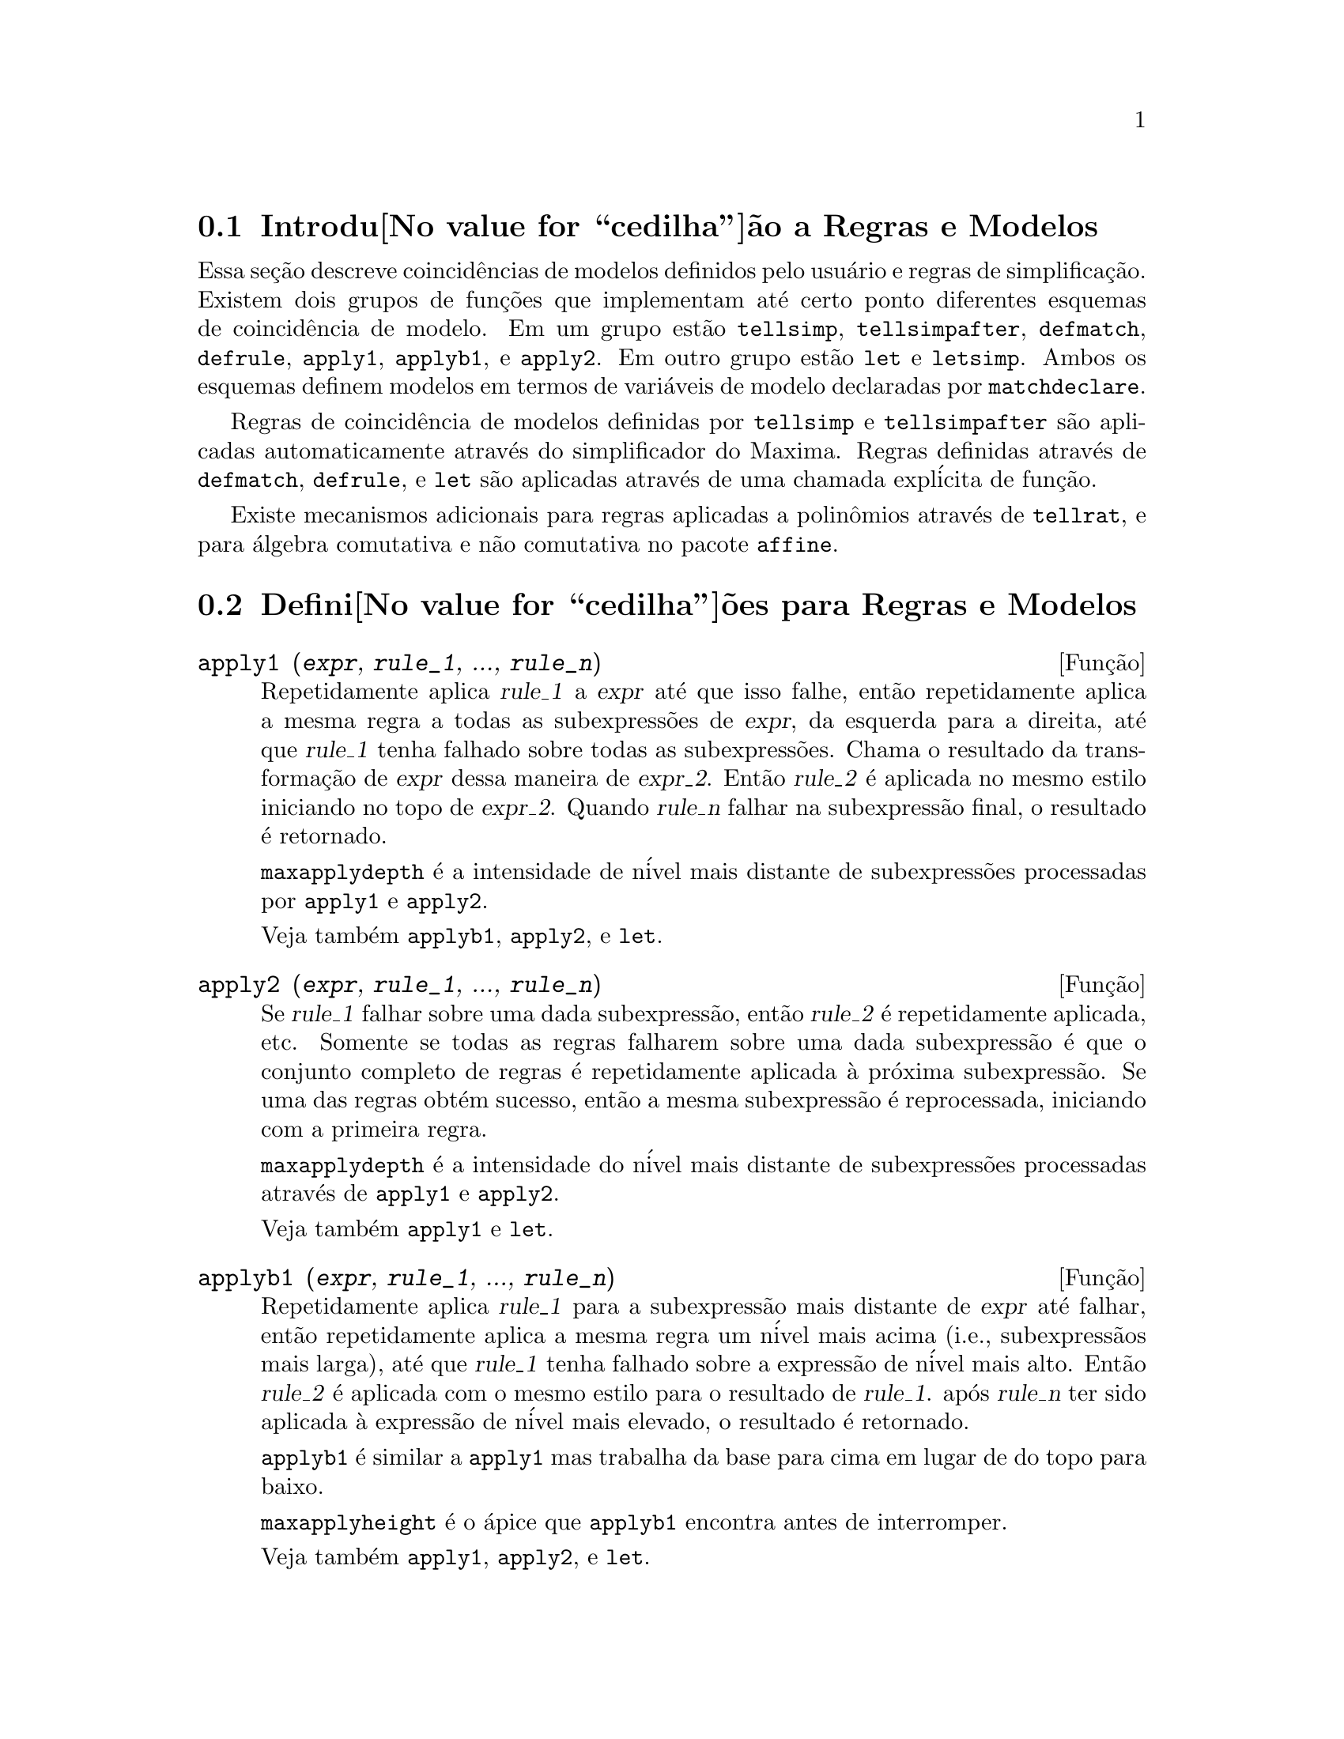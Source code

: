 @c Language: Brazilian Portuguese, Encoding: iso-8859-1
@c /Rules.texi/1.24/Sat Jun 24 06:46:04 2006/-ko/

@menu
* Introdu@value{cedilha}@~ao a Regras e Modelos::  
* Defini@value{cedilha}@~oes para Regras e Modelos::  
@end menu

@node Introdu@value{cedilha}@~ao a Regras e Modelos, Defini@value{cedilha}@~oes para Regras e Modelos, Regras e Modelos, Regras e Modelos
@section Introdu@value{cedilha}@~ao a Regras e Modelos

Essa se@,{c}@~ao descreve coincid@^encias de modelos definidos pelo usu@'ario e
regras de simplifica@,{c}@~ao.
Existem dois grupos de fun@,{c}@~oes que implementam at@'e certo ponto diferentes esquemas de coincid@^encia de modelo.
Em um grupo est@~ao @code{tellsimp}, @code{tellsimpafter}, @code{defmatch}, @code{defrule},
@code{apply1}, @code{applyb1}, e @code{apply2}.
Em outro grupo est@~ao @code{let} e @code{letsimp}.
Ambos os esquemas definem modelos em termos de vari@'aveis de modelo declaradas por @code{matchdeclare}.

Regras de coincid@^encia de modelos definidas por @code{tellsimp} e @code{tellsimpafter} s@~ao aplicadas automaticamente
atrav@'es do simplificador do Maxima.
Regras definidas atrav@'es de @code{defmatch}, @code{defrule}, e @code{let} s@~ao aplicadas
atrav@'es de uma chamada expl@'icita de fun@,{c}@~ao.

Existe mecanismos adicionais para regras aplicadas a polin@^omios atrav@'es de @code{tellrat},
e para @'algebra comutativa e n@~ao comutativa no pacote @code{affine}. 

@c end concepts Rules and Patterns
@node Defini@value{cedilha}@~oes para Regras e Modelos,  , Introdu@value{cedilha}@~ao a Regras e Modelos, Regras e Modelos
@section Defini@value{cedilha}@~oes para Regras e Modelos

@c NEEDS CLARIFICATION AND EXAMPLES
@deffn {Fun@,{c}@~ao} apply1 (@var{expr}, @var{rule_1}, ..., @var{rule_n})
Repetidamente aplica @var{rule_1} a
@var{expr} at@'e que isso falhe, ent@~ao repetidamente aplica a mesma regra a todas
as subexpress@~oes de @var{expr}, da esquerda para a direita, at@'e que @var{rule_1} tenha falhado
sobre todas as subexpress@~oes.  Chama o resultado da transforma@,{c}@~ao de @var{expr} dessa
maneira de @var{expr_2}.  Ent@~ao @var{rule_2} @'e aplicada no mesmo estilo
iniciando no topo de @var{expr_2}.  Quando @var{rule_n} falhar na subexpress@~ao
final, o resultado @'e retornado.

@code{maxapplydepth} @'e a intensidade de n@'ivel mais distante de subexpress@~oes processadas por
@code{apply1} e @code{apply2}.

Veja tamb@'em @code{applyb1}, @code{apply2}, e @code{let}.

@end deffn

@c NEEDS CLARIFICATION AND EXAMPLES
@deffn {Fun@,{c}@~ao} apply2 (@var{expr}, @var{rule_1}, ..., @var{rule_n})
Se @var{rule_1} falhar sobre uma dada subexpress@~ao, ent@~ao @var{rule_2} @'e
repetidamente aplicada, etc.  Somente se todas as regras falharem sobre uma dada
subexpress@~ao @'e que o conjunto completo de regras @'e repetidamente aplicada @`a pr@'oxima
subexpress@~ao.  Se uma das regras obt@'em sucesso, ent@~ao a mesma
subexpress@~ao @'e reprocessada, iniciando com a primeira regra.

@code{maxapplydepth} @'e a intensidade do n@'ivel mais distante de subexpress@~oes processadas atrav@'es de
@code{apply1} e @code{apply2}.

Veja tamb@'em @code{apply1} e @code{let}.

@end deffn

@c NEEDS CLARIFICATION AND EXAMPLES
@deffn {Fun@,{c}@~ao} applyb1 (@var{expr}, @var{rule_1}, ..., @var{rule_n})
Repetidamente aplica @var{rule_1} para a subexpress@~ao mais distante de @var{expr} at@'e falhar,
ent@~ao repetidamente aplica a mesma regra um n@'ivel mais acima (i.e., subexpress@~aos mais larga),
at@'e que @var{rule_1} tenha falhado sobre a express@~ao de n@'ivel mais alto.
Ent@~ao @var{rule_2} @'e aplicada com o mesmo estilo para o resultado de @var{rule_1}.
ap@'os @var{rule_n} ter sido aplicada @`a express@~ao de n@'ivel mais elevado,
o resultado @'e retornado.

@code{applyb1} @'e similar a @code{apply1} mas trabalha da
base para cima em lugar de do topo para baixo.

@code{maxapplyheight} @'e o @'apice que @code{applyb1} encontra
antes de interromper.

Veja tamb@'em @code{apply1}, @code{apply2}, e @code{let}.

@end deffn

@defvr {Vari@'avel de op@,{c}@~ao} current_let_rule_package
Valor padr@~ao: @code{default_let_rule_package}

@code{current_let_rule_package} @'e o nome do pacote de regras que est@'a sendo usado por
fun@,{c}@~oes no pacote @code{let} (@code{letsimp}, etc.) @c NEED TO GIVE AN EXPLICIT LIST HERE (NOT "ETC")
se nenhum outro pacote de regras for especificado.
A essa vari@'avel pode ser atribu@'ido o nome de qualquer pacote de regras definido
via comando @code{let}.

Se uma chamada tal como @code{letsimp (expr, nome_pct_regras)} for feita,
o pacote de regras @code{nome_pct_regras} @'e usado para aquela chamada de fun@,{c}@~ao somente,
e o valor de @code{current_let_rule_package} n@~ao @'e alterado.

@end defvr

@defvr {Vari@'avel de op@,{c}@~ao} default_let_rule_package
@c DEFAULT BINDING OF default_let_rule_package IS default_let_rule_package (BOUND TO ITSELF)
Valor padr@~ao: @code{default_let_rule_package}

@c THIS IS SORT OF CONFUSING. PROBABLY NEED TO GIVE MORE DETAIL HERE
@code{default_let_rule_package} @'e o nome do pacote de regras usado quando um
n@~ao for explicitamente escolhido pelo usu@'ario com @code{let} ou atrav@'es de altera@,{c}@~ao do valor de
@code{current_let_rule_package}.

@end defvr

@deffn {Fun@,{c}@~ao} defmatch (@var{prognome}, @var{modelo}, @var{x_1}, ..., @var{x_n})
Cria uma fun@,{c}@~ao @code{@var{prognome} (@var{expr}, @var{y_1}, ..., @var{y_n})}
que testa @var{expr} para ver se essa express@~ao coincide com @var{modelo}.

@var{modelo} @'e uma expres@~ao
contendo as vari@'aveis de modelo @var{x_1}, ..., @var{x_n}
e par@^ametros de modelo, se quaisquer.
As vari@'aveis de modelo s@~ao dadas
explicitamente como argumentos para @code{defmatch} enquanto os par@^ametros de modelo
s@~ao declarados atrav@'es da fun@,{c}@~ao @code{matchdeclare}.
@c DOES matchdeclare HAVE TO GO BEFORE defmatch ?? OR CAN IT GO AFTER ??

O primeiro argumento para a fun@,{c}@~ao criada @var{prognome} @'e uma express@~ao
a ser comparada contra o modelo e os outros argumentos s@~ao as
vari@'aveis atuais @var{y_1}, ..., @var{y_n}
ne express@~ao que corresponde @`as
vari@'aveis correspondentes @var{x_1}, ..., @var{x_n}
no modelo.

Se a tentativa de coincid@^encia obtiver sucesso, @var{progname} retorna
uma lista de equa@,{c}@~oes cujos lados esquerdos s@~ao as
vari@'aveis de modelo e os par@^ametros de modelo, e cujos lados direitos s@~ao express@~oes
cujas vari@'aveis de modelo e modelos coincidir@~ao.
Os par@^ametros de modelo, mas n@~ao as vari@'aveis de modelo, s@~ao atribu@'idos @`as subexpress@~oes que elas coincidem.
Se a coincid@^encia falhar, @var{prognome} retorna @code{false}.  

Quaisquer vari@'aveis n@~ao declaradas como par@^ametros de modelo em @code{matchdeclare} ou como
vari@'aveis em @code{defmatch} coincidem somente consigo mesmas.

Um modelo que n@~ao contiver nenhuma vari@'avel de modelo ou par@^ametros
retorna @code{true} se a coincid@^encia ocorre.

Veja tamb@'em @code{matchdeclare}, @code{defrule}, @code{tellsimp}, e @code{tellsimpafter}.

Exemplos:

Esse @code{defmatch} define a fun@,{c}@~ao @code{linearp (expr, y)}, que
testa @code{expr} para ver se essa express@~ao @'e da forma @code{a*y + b}
tal que @code{a} e @code{b} n@~ao contenham @code{y}.
@c HOW HARD WILL MAXIMA TRY TO COLLECT TERMS AND DO OTHER MUNGEING TO FIT THE PATTERN ??

@example
(%i1) matchdeclare (a, freeof(x), b, freeof(x))$
(%i2) defmatch (linearp, a*x + b, x)$
(%i3) linearp (3*z + (y+1)*z + y^2, z);
                         2
(%o3)              [b = y , a = y + 4, x = z]
(%i4) a;
(%o4)                         y + 4
(%i5) b;
                                2
(%o5)                          y
@end example

Se o terceiro argumento para @code{defmatch} na linha (%i2) tiver
sido omitido, ent@~ao @code{linear} pode somente coincidir com express@~oes lineares em @var{x},
n@~ao em qualquer outra vari@'avel.
@c SHOW THAT IN AN EXAMPLE

@example
(%i1) matchdeclare ([a, f], true)$
(%i2) constinterval (l, h) := constantp (h - l)$
(%i3) matchdeclare (b, constinterval (a))$
(%i4) matchdeclare (x, atom)$
(%i5) (remove (integrate, outative),
          defmatch (checklimits, 'integrate (f, x, a, b)),
          declare (integrate, outative))$
(%i6) 'integrate (sin(t), t, %pi + x, 2*%pi + x);
                       x + 2 %pi
                      /
                      [
(%o6)                 I          sin(t) dt
                      ]
                      /
                       x + %pi
(%i7) checklimits (%);
(%o7)    [b = x + 2 %pi, a = x + %pi, x = t, f = sin(t)]
(%i8) a;
(%o8)                        x + %pi
(%i9) b;
(%o9)                       x + 2 %pi
(%i10) f;
(%o10)                       sin(t)
(%i11) x;
(%o11)                          t
@end example

@end deffn

@c NEEDS CLARIFICATION AND EXAMPLES
@deffn {Fun@,{c}@~ao} defrule (@var{nomeregra}, @var{modelo}, @var{substitui@,{c}@~ao})
Define e nomeia uma
regra de substitui@,{c}@~ao para o modelo dado.  Se a regra nomeada @var{nomeregra} for
aplicada a uma express@~ao (atrav@'es de @code{apply1}, @code{applyb1}, ou @code{apply2}), toda
subexpress@~ao coincidindo com o modelo ir@'a ser substitu@'ida por
@code{substitui@,{c}@~ao}. Todas as vari@'aveis em @code{substitui@,{c}@~ao} que tiverem sido
atribuidos valores pela coincid@^encia com o modelo s@~ao atribuidas esses valores na
@code{substitui@,{c}@~ao} que @'e ent@~ao simplificado.

As regras por si mesmas podem ser
tratadas como fun@,{c}@~oes que transforma uma express@~ao atrav@'es de uma
opera@,{c}@~ao de coincid@^encia de modelo e substitui@,{c}@~ao.
Se a coincid@^encia falhar, a fun@,{c}@~ao da regra retorna @code{false}.

@end deffn

@c NEEDS EXAMPLES
@deffn {Fun@,{c}@~ao} disprule (@var{nomeregra_1}, ..., @var{nomeregra_2})
@deffnx {Fun@,{c}@~ao} disprule (all)
Mostra regras com os nomes @var{nomeregra_1}, ..., @var{nomeregra_n},
como retornado por @code{defrule}, @code{tellsimp}, ou @code{tellsimpafter},
ou um modelo definido por meio de @code{defmatch}.

Cada regra @'e mostrada com um r@'otulo de express@~ao intermedi@'aria (@code{%t}).

@code{disprule (all)} mostra todas as regras.

@code{disprule} n@~ao avalia seus argumentos.

@code{disprule} retorna a lista de r@'otulos de express@~oes intermed@'airias correspondendo @`as regras mostradas.

Veja tamb@'em @code{letrules}, que mostra regras definidas atrav@'es de @code{let}.

Examples:

@c ===beg===
@c tellsimpafter (foo (x, y), bar (x) + baz (y));
@c tellsimpafter (x + y, special_add (x, y));
@c defmatch (quux, mumble (x));
@c disprule (foorule1, "+rule1", quux);
@c ''%;
@c ===end===
@example
(%i1) tellsimpafter (foo (x, y), bar (x) + baz (y));
(%o1)                   [foorule1, false]
(%i2) tellsimpafter (x + y, special_add (x, y));
(%o2)                   [+rule1, simplus]
(%i3) defmatch (quux, mumble (x));
(%o3)                         quux
(%i4) disprule (foorule1, "+rule1", quux);
(%t4)        foorule1 : foo(x, y) -> baz(y) + bar(x)

(%t5)          +rule1 : y + x -> special_add(x, y)

(%t6)                quux : mumble(x) -> []

(%o6)                    [%t4, %t5, %t6]
(%i6) ''%;
(%o6) [foorule1 : foo(x, y) -> baz(y) + bar(x),
+rule1 : y + x -> special_add(x, y), quux : mumble(x) -> []]
@end example

@end deffn

@deffn {Fun@,{c}@~ao} let (@var{prod}, @var{repl}, @var{prednome}, @var{arg_1}, ..., @var{arg_n})
@deffnx {Fun@,{c}@~ao} let ([@var{prod}, @var{repl}, @var{prednome}, @var{arg_1}, ..., @var{arg_n}], @var{nome_pacote})
Define uma regra de substitui@,{c}@~ao para @code{letsimp} tal que @var{prod} @'e substitu@'ido por @var{repl}.
@var{prod} @'e um produto de expoentes positivos ou negativos dos seguintes termos:

@itemize @bullet
@item
Atomos que @code{letsimp} ir@'a procurar literalmente a menos que previamente
chamando @code{letsimp} a fun@,{c}@~ao @code{matchdeclare} @'e usada para associar um
predicado com o @'atomo.  Nesse caso @code{letsimp} ir@'a coincidir com o @'atomo para
qualquer termo de um produto satisfazendo o predicado.
@item
N@'ucleos tais como @code{sin(x)}, @code{n!}, @code{f(x,y)}, etc.  Como com @'atomos acima
@code{letsimp} ir@'a olhar um literal coincidente a menos que @code{matchdeclare} seja usada para
associar um predicado com o argumento do n@'ucleo.
@end itemize

Um termo para um expoente positivo ir@'a somente coincidir com um termo tendo ao menos aquele
expoente.  Um termo para um expoente negativo
por outro lado ir@'a somente coincidir com um termo com um expoente ao menos j@'a
negativo.  o caso de expentes negativos em @var{prod} o comutador
@code{letrat} deve ser escolhido para @code{true}.
Veja tamb@'em @code{letrat}.

Se um predicado for inclu@'ido na fun@,{c}@~ao @code{let} seguido por uma lista de
argumentos, uma tentativa de coincid@^encia (i.e. uma que pode ser aceita se o
predicado fosse omitido) @'e aceita somente se
@code{prednome (arg_1', ..., arg_n')} avaliar para @code{true} onde @var{arg_i'} @'e o valor
coincidente com @var{arg_i}.  O @var{arg_i} pode ser o nome de qualquer @'atomo ou o argumento
de qualquer n@'ucleo aparecendo em @var{prod}.
@var{repl} pode ser qualquer express@~ao racional. @c ONLY RATIONAL -- REALLY ??
Se quaisquer dos @'atomos ou argumentos de @var{prod} aparecer em @var{repl} a
substitui@,{c}@~ao @'e feita. @c SPELL OUT "APPROPRIATE" IN THIS CONTEXT

O sinalizador global @code{letrat} controla a simplifica@,{c}@~ao dos quocientes atrav@'es de @code{letsimp}.
Quando @code{letrat} for @code{false},
@code{letsimp} simplifica o numerador e o
denominador de @var{expr} separadamente, e n@~ao simplifica o quociente.
Substitui@,{c}@~oes tais como @code{n!/n} v@~ao para @code{(n-1)!} ent@~ao falham quando @code{letrat} for @code{false}.
Quando @code{letrat} for @code{true}, ent@~ao o numerador,
o denominador, e o quociente s@~ao simplificados nessa ordem.

Essas fun@,{c}@~oes de substitui@,{c}@~ao permitem a voc@^e trabalhar com muitos pacotes de regras.
Cada pacote de regras pode conter qualquer n@'umero de regras
@code{let} e @'e referenciado atrav@'es de um nome definido pelo usu@'ario.
@code{let ([@var{prod}, @var{repl}, @var{prednome}, @var{arg_1}, ..., @var{arg_n}], @var{nome_pacote})}
adiciona a regra @var{prednome} ao pacote de regras @var{nome_pacote}.
@code{letsimp (@var{expr}, @var{nome_pacote})} 
aplica as regras em @var{nome_pacote}.
@code{letsimp (@var{expr}, @var{nome_pacote1}, @var{nome_pacote2}, ...)}
@'e equivalente a @code{letsimp (@var{expr}, @var{nome_pacote1})}
seguido por @code{letsimp (%, @var{nome_pacote2})}, ....

@code{current_let_rule_package} @'e o nome do pacote de regras que est@'a
atualmente sendo usando.
Essa vari@'avel pode receber o nome de
qualquer pacote de regras definidos via o comando @code{let}.
Quando qualquer das fun@,{c}@~oes compreendidas no pacote @code{let} s@~ao chamadas sem o nome do pacote,
o pacote nomeado por @code{current_let_rule_package} @'e usado.
Se uma chamada tal como @code{letsimp (@var{expr}, @var{nome_pct_regras})} @'e feita,
o pacote de regras @var{nome_pct_regras} @'e usado somente para aquele comando @code{letsimp},
e @code{current_let_rule_package} n@~ao @'e alterada.
Se n@~ao especificado de outra forma,
@code{current_let_rule_package} avalia de forma padronizada para @code{default_let_rule_package}.

@example
(%i1) matchdeclare ([a, a1, a2], true)$
(%i2) oneless (x, y) := is (x = y-1)$
(%i3) let (a1*a2!, a1!, oneless, a2, a1);
(%o3)         a1 a2! --> a1! where oneless(a2, a1)
(%i4) letrat: true$
(%i5) let (a1!/a1, (a1-1)!);
                        a1!
(%o5)                   --- --> (a1 - 1)!
                        a1
(%i6) letsimp (n*m!*(n-1)!/m);
(%o6)                      (m - 1)! n!
(%i7) let (sin(a)^2, 1 - cos(a)^2);
                        2               2
(%o7)                sin (a) --> 1 - cos (a)
(%i8) letsimp (sin(x)^4);
                        4           2
(%o8)                cos (x) - 2 cos (x) + 1
@end example

@c NEEDS ADDITIONAL EXAMPLES
@end deffn

@defvr {Vari@'avel de op@,{c}@~ao} letrat
Valor padr@~ao: @code{false}

Quando @code{letrat} for @code{false}, @code{letsimp} simplifica o
numerador e o denominador de uma raz@~ao separadamente,
e n@~ao simplifica o quociente.

Quando @code{letrat} for @code{true},
o numerador, o denominador, e seu quocienten s@~ao simplificados nessa ordem.

@example
(%i1) matchdeclare (n, true)$
(%i2) let (n!/n, (n-1)!);
                         n!
(%o2)                    -- --> (n - 1)!
                         n
(%i3) letrat: false$
(%i4) letsimp (a!/a);
                               a!
(%o4)                          --
                               a
(%i5) letrat: true$
(%i6) letsimp (a!/a);
(%o6)                       (a - 1)!
@end example

@end defvr

@c NEEDS EXAMPLES
@deffn {Fun@,{c}@~ao} letrules ()
@deffnx {Fun@,{c}@~ao} letrules (@var{nome_pacote})
Mostra as regras em um pacote de regras.
@code{letrules ()} mostra as regras no pacote de regras corrente.
@code{letrules (@var{nome_pacote})} mostra as regras em @code{nome_pacote}.

O pacote de regras corrente @'e nomeado por @code{current_let_rule_package}.
Se n@~ao especificado de outra forma, @code{current_let_rule_package}
avalia de forma padr@~ao para @code{default_let_rule_package}.

Veja tamb@'em @code{disprule}, que mostra regras defindas por @code{tellsimp} e @code{tellsimpafter}.
@c WHAT ABOUT defmatch AND defrule ??

@end deffn

@deffn {Fun@,{c}@~ao} letsimp (@var{expr})
@deffnx {Fun@,{c}@~ao} letsimp (@var{expr}, @var{nome_pacote})
@deffnx {Fun@,{c}@~ao} letsimp (@var{expr}, @var{nome_pacote_1}, ..., @var{nome_pacote_n})
Repetidamente aplica a substitui@,{c}@~ao definida por @code{let}
at@'e que nenhuma mudan@,{c}a adicional seja feita para @var{expr}.

@code{letsimp (@var{expr})} usa as regras de @code{current_let_rule_package}.

@code{letsimp (@var{expr}, @var{nome_pacote})} usa as regras de @var{nome_pacote}
sem alterar @code{current_let_rule_package}.

@code{letsimp (@var{expr}, @var{nome_pacote_1}, ..., @var{nome_pacote_n})}
@'e equivalente a @code{letsimp (@var{expr}, @var{nome_pacote_1}},
seguido por @code{letsimp (%, @var{nome_pacote_2})}, e assim sucessivamente.

@c NEEDS EXAMPLES
@end deffn

@defvr {Vari@'avel de op@,{c}@~ao} let_rule_packages
Valor padr@~ao: @code{[default_let_rule_package]}

@code{let_rule_packages} @'e uma lista de todos os pacotes de regras @code{let} definidos pelo usu@'ario
mais o pacote padr@~ao @code{default_let_rule_package}.

@end defvr

@deffn {Fun@,{c}@~ao} matchdeclare (@var{a_1}, @var{pred_1}, ..., @var{a_n}, @var{pred_n})
Associa um predicado @var{pred_k} 
com uma vari@'avel ou lista de vari@'aveis @var{a_k}
de forma que @var{a_k} coincida com express@~oes
para as quais o predicado retorne qualquer coisa que n@~ao @code{false}.

Umpredicado @'e o nome de uma fun@,{c}@~ao,
ou de uma express@~ao lambda,
ou uma chamada de fun@,{c}@~ao ou chamada de fun@,{c}@~ao lambda iomitindo o @'ulltimo argumento,
ou @code{true} ou @code{all}.
Qualquer express@~ao coincide com @code{true} ou @code{all}.
Se o predicado for especificado como uma chamada de fun@,{c}@~ao ou chamada de fun@,{c}@~ao lambda,
a express@~ao a ser testada @'e anexada ao final da lista de argumentos;
os argumentos s@~ao avaliados ao mesmo tempo que a coincid@^encia @'e avaliada.
De outra forma, o predicado @'e especificado como um nome de fun@,{c}@~ao ou express@~ao lambda,
e a express@~ao a ser testada @'e o argumento sozinho.
Uma fun@,{c}@~ao predicado n@~ao precisa ser definida quando @code{matchdeclare} for chamada;
o predicado n@~ao @'e avaliado at@'e que uma coincid@^encia seja tentada.

Um predicado pode retornar uma express@~ao Booleana al@'em de @code{true} ou @code{false}.
Express@~oes Booleanas s@~ao avaliadas por @code{is} dentro da fun@,{c}@~ao da regra constru@'ida,
de forma que n@~ao @'e necess@'ario chamar @code{is} dentro do predicado.

Se uma express@~ao satisfaz uma coincid@^encia de predicado,
a vari@'avel de coincid@^encia @'e atribu@'ida @`a express@~ao,
exceto para vari@'aveis de coincid@^encia que s@~ao operandos de adi@,{c}@~ao @code{+} ou multiplica@,{c}@~ao @code{*}.
Somente adi@,{c}@~ao e multiplica@,{c}@~ao s@~ao manuseadas de forma especial;
outros operadores en@'arios (ambos os definidos internamente e os definidos pelo usu@'ario) s@~ao tratados como fun@,{c}@~oes comuns.
@c WOULD BE GREAT TO EXTEND PART+/PART* PROCESSING TO ALL N-ARY OPERATORS

No caso de adi@,{c}@~ao e multiplica@,{c}@~ao,
a vari@'avel de coincid@^encia pode ser atribuida a uma express@~ao simples que satisfaz o predicado de coincid@^encia,
ou uma adi@,{c}@~ao ou um produto (respectivamente) de tais express@~oes.
Tal coincid@^encia de termo multiplo @'e gulosa:
predicados s@~ao avaliados na ordem em que suas vari@'aveis associadas
aparecem no modelo de coincid@^encia,
e o termo que satisfizer mais que um predicado @'e tomado pelo primeiro
predicado que satisfizer.
Cada predicado @'e testado contra todos os operandos de adi@,{c}@~ao ou produto antes que o pr@'oximo predicado seja avaliado.
Adicionalmente,
se 0 ou 1 (respectivamente) satisfazem um predicado de coincid@^encia,
e n@~ao existe outros termos que satisfa@,{c}am o predicado,
0 ou 1 @'e atribu@'ido para a vari@'avel de coincid@^encia associada com o predicado.

O algor@'itmo para processar modelos contendo adi@,{c}@~ao e multiplica@,{c}@~ao faz alguns resultados de coincid@^encia
(por exemplo, um modelo no qual uma vari@'avel "coincida com qualquer coisa" aparecer)
dependerem da ordem dos termos no modelo de coincid@^encia e na express@~ao a ser testada a coincid@^encia.
Todavia,
se todos os predicados de coincid@^encia s@~ao mutuamente exclusivos,
o resultado de coincid@^encia @'e insens@'ivel a ordena@,{c}@~ao,
como um predicado de coincid@^encia n@~ao pode aceitar termos de coincid@^encia de outro.

Chamado @code{matchdeclare} com uma vari@'avel @var{a} como um argumento
muda a propriedade @code{matchdeclare} para @var{a}, se a vari@'avel @var{a} tiver sido declarada anteriormente;
somente o @code{matchdeclare} mais recente est@'a em efeito quando uma regra @'e definida,
mudan@,{c}as posteriores para a propriedade @code{matchdeclare}
(via @code{matchdeclare} ou @code{remove})
n@~ao afetam regras existentes.

@code{propvars (matchdeclare)} retorna a lista de todas as vari@'aveis
para as quais exista uma propriedade @code{matchdeclare}.
@code{printprops (@var{a}, matchdeclare)} retorna o predicado para a vari@'avel @code{a}.
@code{printprops (all, matchdeclare)} retorna a lista de predicados para todas as vari@'aveis @code{matchdeclare}.
@code{remove (@var{a}, matchdeclare)} remove a propriedade @code{matchdeclare} da vari@'avel @var{a}.

As fun@,{c}@~oes
@code{defmatch}, @code{defrule}, @code{tellsimp}, @code{tellsimpafter}, e @code{let}
constroem regras que testam express@~oes contra modelos.

@code{matchdeclare} coloca ap@'ostrofo em seus argumentos.
@code{matchdeclare} sempre retorna @code{done}.

Exemplos:

Um predicado @'e o nome de uma fun@,{c}@~ao,
ou uma express@~ao lambda,
ou uma chamada de fun@,{c}@~ao ou chamada a fun@,{c}@~ao lambda omitindo o @'ultimo argumento,
or @code{true} or @code{all}.

@c ===beg===
@c matchdeclare (aa, integerp);
@c matchdeclare (bb, lambda ([x], x > 0));
@c matchdeclare (cc, freeof (%e, %pi, %i));
@c matchdeclare (dd, lambda ([x, y], gcd (x, y) = 1) (1728));
@c matchdeclare (ee, true);
@c matchdeclare (ff, all);
@c ===end===
@example
(%i1) matchdeclare (aa, integerp);
(%o1)                         done
(%i2) matchdeclare (bb, lambda ([x], x > 0));
(%o2)                         done
(%i3) matchdeclare (cc, freeof (%e, %pi, %i));
(%o3)                         done
(%i4) matchdeclare (dd, lambda ([x, y], gcd (x, y) = 1) (1728));
(%o4)                         done
(%i5) matchdeclare (ee, true);
(%o5)                         done
(%i6) matchdeclare (ff, all);
(%o6)                         done
@end example

Se uma express@~ao satisfaz um predicado de coincid@^encia,
a vari@'avel de coincid@^encia @'e atribu@'ida @`a express@~ao.

@c ===beg===
@c matchdeclare (aa, integerp, bb, atom);
@c defrule (r1, bb^aa, ["integer" = aa, "atom" = bb]);
@c r1 (%pi^8);
@c ===end===
@example
(%i1) matchdeclare (aa, integerp, bb, atom);
(%o1)                         done
(%i2) defrule (r1, bb^aa, ["integer" = aa, "atom" = bb]);
                    aa
(%o2)        r1 : bb   -> [integer = aa, atom = bb]
(%i3) r1 (%pi^8);
(%o3)               [integer = 8, atom = %pi]
@end example

No caso de adi@,{c}@~ao e multiplica@,{c}@~ao,
@`a vari@'avel de coincid@^encia pode ser atribu@'ida uma express@~ao simples que satisfaz o predicado de coincid@^encia,
ou um somat@'orio ou produt@'orio (respectivamente) de tais express@~oes.

@c ===beg===
@c matchdeclare (aa, atom, bb, lambda ([x], not atom(x)));
@c defrule (r1, aa + bb, ["all atoms" = aa, "all nonatoms" = bb]);
@c r1 (8 + a*b + sin(x));
@c defrule (r2, aa * bb, ["all atoms" = aa, "all nonatoms" = bb]);
@c r2 (8 * (a + b) * sin(x));
@c ===end===
@example
(%i1) matchdeclare (aa, atom, bb, lambda ([x], not atom(x)));
(%o1)                         done
(%i2) defrule (r1, aa + bb, ["all atoms" = aa, "all nonatoms" = bb]);
bb + aa partitions `sum'
(%o2)  r1 : bb + aa -> [all atoms = aa, all nonatoms = bb]
(%i3) r1 (8 + a*b + sin(x));
(%o3)     [all atoms = 8, all nonatoms = sin(x) + a b]
(%i4) defrule (r2, aa * bb, ["all atoms" = aa, "all nonatoms" = bb]);
bb aa partitions `product'
(%o4)   r2 : aa bb -> [all atoms = aa, all nonatoms = bb]
(%i5) r2 (8 * (a + b) * sin(x));
(%o5)    [all atoms = 8, all nonatoms = (b + a) sin(x)]
@end example

Quando coincidindo argumentos de @code{+} e @code{*},
se todos os predicados de coincid@^encia forem mutuamente exclusivos,
o resultado da coincid@^encia @'e insens@'ive @`a ordena@,{c}@~ao,
como um predicado de coincid@^encia n@~ao pode aceitar termos que coincidiram com outro.

@c ===beg===
@c matchdeclare (aa, atom, bb, lambda ([x], not atom(x)));
@c defrule (r1, aa + bb, ["all atoms" = aa, "all nonatoms" = bb]);
@c r1 (8 + a*b + %pi + sin(x) - c + 2^n);
@c defrule (r2, aa * bb, ["all atoms" = aa, "all nonatoms" = bb]);
@c r2 (8 * (a + b) * %pi * sin(x) / c * 2^n);
@c ===end===
@example
(%i1) matchdeclare (aa, atom, bb, lambda ([x], not atom(x)));
(%o1)                         done
(%i2) defrule (r1, aa + bb, ["all atoms" = aa, "all nonatoms" = bb]);
bb + aa partitions `sum'
(%o2)  r1 : bb + aa -> [all atoms = aa, all nonatoms = bb]
(%i3) r1 (8 + a*b + %pi + sin(x) - c + 2^n);
                                                     n
(%o3) [all atoms = %pi + 8, all nonatoms = sin(x) + 2  - c + a b]
(%i4) defrule (r2, aa * bb, ["all atoms" = aa, "all nonatoms" = bb]);
bb aa partitions `product'
(%o4)   r2 : aa bb -> [all atoms = aa, all nonatoms = bb]
(%i5) r2 (8 * (a + b) * %pi * sin(x) / c * 2^n);
                                                  n
                                         (b + a) 2  sin(x)
(%o5) [all atoms = 8 %pi, all nonatoms = -----------------]
                                                 c
@end example

As fun@,{c}@~oes @code{propvars} e @code{printprops} retornam informa@,{c}@~oes sobre vari@'avels de coincid@^encia.

@c ===beg===
@c matchdeclare ([aa, bb, cc], atom, [dd, ee], integerp);
@c matchdeclare (ff, floatnump, gg, lambda ([x], x > 100));
@c propvars (matchdeclare);
@c printprops (ee, matchdeclare);
@c printprops (gg, matchdeclare);
@c printprops (all, matchdeclare);
@c ===end===
@example
(%i1) matchdeclare ([aa, bb, cc], atom, [dd, ee], integerp);
(%o1)                         done
(%i2) matchdeclare (ff, floatnump, gg, lambda ([x], x > 100));
(%o2)                         done
(%i3) propvars (matchdeclare);
(%o3)             [aa, bb, cc, dd, ee, ff, gg]
(%i4) printprops (ee, matchdeclare);
(%o4)                    [integerp(ee)]
(%i5) printprops (gg, matchdeclare);
(%o5)              [lambda([x], x > 100, gg)]
(%i6) printprops (all, matchdeclare);
(%o6) [lambda([x], x > 100, gg), floatnump(ff), integerp(ee), 
                      integerp(dd), atom(cc), atom(bb), atom(aa)]
@end example

@end deffn

@deffn {Fun@,{c}@~ao} matchfix (@var{delimitador_e}, @var{delimitador_d})
@deffnx {Fun@,{c}@~ao} matchfix (@var{delimitador_e}, @var{delimitador_d}, @var{arg_pos}, @var{pos})
Declara um operador @code{matchfix} com delimitadores esquerdo e direito @var{delimitador_e} e @var{delimitador_d}.
Os delimitadores s@~ao especificados como seq@"u@^ecias de caracteres.

Um operador "matchfix" @'e uma fun@,{c}@~ao que aceita qualquer n@'umero de argumentos,
tal que os argumentos ocorram entre os delimitadores correspondentes esquerdo e direito.
Os delimitadores podem ser quaisquer seq@"u@^ecias de caracteres, contanto que o analisador de express@~oes do Maxima possa
disting@"uir os delimitadores dos operandos 
e de outras express@~oes e operadores.
Na pr@'atica essas regras excluem delimitadores n@~ao analis@'aveis tais como
@code{%}, @code{,}, @code{$} e @code{;}, 
e pode ser necess@'ario isolar os delimitadores com espa@,{c}os em branco.
O delimitador da direita pode ser o mesmo ou diferente do delimitador da esquerda.

Um delimitador esquerdo pode ser associado com somente um delimitador direito;
dois diferentes operadores @code{matchfix} n@~ao podem ter o mesmo delimitador esquerdo.

Um operador existente pode ser redeclarado com um operador @code{matchfix}
sem alterar suas outras propriedades.
Particularmente, operadores internos tais como adi@,{c}@~ao @code{+} podem
ser declarados @code{matchfix},
mas fun@,{c}@~oes operadores n@~ao podem ser definidas para operadores internos.

@code{matchfix (@var{delimitador_e}, @var{delimitador_d}, @var{arg_pos}, @var{pos})} 
declara o argumento @var{arg_pos} como sendo um entre: express@~ao l@'ogica,
express@~ao comum do Maxima mas que n@~ao seja do tipo anterior, e qualquer outro
tipo de express@~ao que n@~ao esteja inclu@'ida nos dois primeiros tipos.
Essa declara@,{c}@~ao resulta em @var{pos} sendo um entre: express@~ao l@'ogica,
express@~ao comum do Maxima mas que n@~ao seja do tipo anterior, e qualquer outro
tipo de express@~ao que n@~ao esteja inclu@'ida nos dois primeiros tipos 
e os delimitadores @var{delimitador_e} e @var{delimitador_d}.

@c DUNNO IF WE REALLY NEED TO MENTION BINDING POWER HERE -- AS NOTED IT'S IRRELEVANT
@c An operator declared by @code{matchfix} is assigned a low binding power.
@c Since a matchfix operator must be evaluated before any expression
@c which contains it,
@c binding power is effectively irrelevant
@c to the declaration of a matchfix operator.

A fun@,{c}@~ao para realizar uma opera@,{c}@~ao @code{matchfix} @'e uma fun@,{c}@~ao
comum definida pelo usu@'ario.
A fun@,{c}@~ao operador @'e definida
da forma usual
com o operador de defini@,{c}@~ao de fun@,{c}@~ao @code{:=} ou @code{define}.
Os argumentos podem ser escritos entre os delimitadores,
ou com o delimitador esquerdo com uma seq@"u@^encia de caracteres com ap@'ostrofo e os argumentos
seguindo entre par@^entesis.
@code{dispfun (@var{delimitador_e})} mostra a defini@,{c}@~ao da fun@,{c}@~ao operador.

O @'unico operador interno @code{matchfix} @'e o construtor de listas @code{[ ]}.
Par@^entesis @code{( )} e aspas duplas @code{" "} 
atuam como operadores @code{matchfix},
mas n@~ao s@~ao tratados como tal pelo analisador do Maxima.

@code{matchfix} avalia seus argumentos.
@code{matchfix} retorna seu primeiro argumento, @var{delimitador_e}.
@c HOW TO TAKE AWAY THE MATCHFIX PROPERTY ??

Exemplos:

@itemize @bullet
@item
Delimitadores podem ser quase quaisquer seq@"u@^encia de caracteres.
@end itemize
@example
(%i1) matchfix ("@@", "~");
(%o1)                          "@@"
(%i2) @@ a, b, c ~;
(%o2)                       @@a, b, c~
(%i3) matchfix (">>", "<<");
(%o3)                         ">>"
(%i4) >> a, b, c <<;
(%o4)                      >>a, b, c<<
(%i5) matchfix ("foo", "oof");
(%o5)                         "foo"
(%i6) foo a, b, c oof;
(%o6)                     fooa, b, coof
(%i7) >> w + foo x, y oof + z << / @@ p, q ~;
                     >>z + foox, yoof + w<<
(%o7)                ----------------------
                             @@p, q~
@end example

@itemize @bullet
@item
Operadores @code{matchfix} s@~ao fun@,{c}@~oes comuns definidas pelo usu@'ario.
@end itemize
@example
(%i1) matchfix ("!-", "-!");
(%o1)                         "!-"
(%i2) !- x, y -! := x/y - y/x;
                                    x   y
(%o2)                   !-x, y-! := - - -
                                    y   x
(%i3) define (!-x, y-!, x/y - y/x);
                                    x   y
(%o3)                   !-x, y-! := - - -
                                    y   x
(%i4) define ("!-" (x, y), x/y - y/x);
                                    x   y
(%o4)                   !-x, y-! := - - -
                                    y   x
(%i5) dispfun ("!-");
                                    x   y
(%t5)                   !-x, y-! := - - -
                                    y   x

(%o5)                         done
(%i6) !-3, 5-!;
                                16
(%o6)                         - --
                                15
(%i7) "!-" (3, 5);
                                16
(%o7)                         - --
                                15
@end example

@end deffn

@c NEEDS CLARIFICATION AND EXAMPLES
@deffn {Fun@,{c}@~ao} remlet (@var{prod}, @var{nome})
@deffnx {Fun@,{c}@~ao} remlet ()
@deffnx {Fun@,{c}@~ao} remlet (all)
@deffnx {Fun@,{c}@~ao} remlet (all, @var{nome})
Apaga a regra de substitui@,{c}ao, prod --> repl, mais
recentemente definida atrav@'es dea fun@,{c}@~ao @code{let}.  Se @code{nome} for fornecido a regra @'e
apagada do pacote de regras chamado @code{nome}.

@code{remlet()} e @code{remlet(all)} apagam todas as regras de substitui@,{c}@~ao do pacote de regras corrente.
Se o nome de um pacote de regras for fornecido,
e.g. @code{remlet (all, @var{nome})}, o pacote de regras @var{nome} @'e tamb@'em apagado.

Se uma substitui@,{c}@~ao @'e para ser mudada usando o mesmo
produto, @code{remlet} n@~ao precisa ser chamada, apenas redefina a substitui@,{c}@~ao
usando o mesmo produto (literalmente) com a fun@,{c}@~ao @code{let} e a nova
substitui@,{c}@~ao e/ou nome de predicado.  Pode agora @code{remlet (@var{prod})} ser
chamada e a regra de substitui@,{c}@~ao original @'e ressuscitada.

Veja tamb@'em @code{remrule}, que remove uma regra definida atrav@'es de @code{tellsimp} ou de @code{tellsimpafter}.

@end deffn

@deffn {Fun@,{c}@~ao} remrule (@var{op}, @var{nomeregra})
@deffnx {Fun@,{c}@~ao} remrule (@var{op}, all)
Remove regras definidas por @code{tellsimp}, ou @code{tellsimpafter}.

@code{remrule (@var{op}, @var{nomeregra})}
remove a regra com o nome @code{nomeregra} do operador @var{op}.
Quando @var{op} for um operador interno ou um operador definido pelo usu@'ario
(como definido por @code{infix}, @code{prefix}, etc.),
@var{op} e @var{rulename} devem ser colocados entre aspas duplas.

@code{remrule (@var{op}, all)} remove todas as regras para o operador @var{op}.

Veja tamb@'em @code{remlet}, que remove uma regra definida atrav@'es de @code{let}.

Examples:

@c ===beg===
@c tellsimp (foo (aa, bb), bb - aa);
@c tellsimpafter (aa + bb, special_add (aa, bb));
@c infix ("@@");
@c tellsimp (aa @@ bb, bb/aa);
@c tellsimpafter (quux (%pi, %e), %pi - %e);
@c tellsimpafter (quux (%e, %pi), %pi + %e);
@c [foo (aa, bb), aa + bb, aa @@ bb, quux (%pi, %e), quux (%e, %pi)];
@c remrule (foo, foorule1);
@c remrule ("+", "+rule1");
@c remrule ("@@", "@@rule1");
@c remrule (quux, all);
@c [foo (aa, bb), aa + bb, aa @@ bb, quux (%pi, %e), quux (%e, %pi)];
@c ===end===
@example
(%i1) tellsimp (foo (aa, bb), bb - aa);
(%o1)                   [foorule1, false]
(%i2) tellsimpafter (aa + bb, special_add (aa, bb));
(%o2)                   [+rule1, simplus]
(%i3) infix ("@@");
(%o3)                          @@
(%i4) tellsimp (aa @@ bb, bb/aa);
(%o4)                   [@@rule1, false]
(%i5) tellsimpafter (quux (%pi, %e), %pi - %e);
(%o5)                  [quuxrule1, false]
(%i6) tellsimpafter (quux (%e, %pi), %pi + %e);
(%o6)             [quuxrule2, quuxrule1, false]
(%i7) [foo (aa, bb), aa + bb, aa @@ bb, quux (%pi, %e), quux (%e, %pi)];
                                     bb
(%o7) [bb - aa, special_add(aa, bb), --, %pi - %e, %pi + %e]
                                     aa
(%i8) remrule (foo, foorule1);
(%o8)                          foo
(%i9) remrule ("+", "+rule1");
(%o9)                           +
(%i10) remrule ("@@", "@@rule1");
(%o10)                         @@
(%i11) remrule (quux, all);
(%o11)                        quux
(%i12) [foo (aa, bb), aa + bb, aa @@ bb, quux (%pi, %e), quux (%e, %pi)];
(%o12) [foo(aa, bb), bb + aa, aa @@ bb, quux(%pi, %e), 
                                                   quux(%e, %pi)]
@end example

@end deffn

@c NEEDS EXPANSION OR MAYBE JUST APPROPRIATE REFS TO tellsimpafter
@deffn {Fun@,{c}@~ao} tellsimp (@var{pattern}, @var{replacement})
@'e similar a @code{tellsimpafter} mas coloca
nova informa@,{c}@~ao antes da antiga de forma que essa nova regra seja aplicada antes das regras
de simplifica@,{c}@~ao internas.

@code{tellsimp} @'e usada quando for importante modificar
a express@~ao antes que o simplificador trabalhe sobre ela, por exemplo se o
simplificador "sabe" alguma coisa sobre a express@~ao, mas o que ele retorna
n@~ao @'e para sua aprecia@,{c}@~ao.
Se o simplificador "sabe" alguma coisa sobre o
principal operador da express@~ao, mas est@'a simplesmente escondendo de
voc@^e, voc@^e provavelmente quer usar @code{tellsimpafter}.

O modelo pode n@~ao ser uma
adi@,{c}@~ao, um produto, vari@'avel simples, ou n@'umero.

@code{rules} @'e a lista de regras definidas por
@code{defrule}, @code{defmatch}, @code{tellsimp}, e @code{tellsimpafter}.

Exemplos:

@example
(%i1) matchdeclare (x, freeof (%i));
(%o1)                         done
(%i2) %iargs: false$
(%i3) tellsimp (sin(%i*x), %i*sinh(x));
(%o3)                 [sinrule1, simp-%sin]
(%i4) trigexpand (sin (%i*y + x));
(%o4)         sin(x) cos(%i y) + %i cos(x) sinh(y)
(%i5) %iargs:true$
(%i6) errcatch(0^0);
 0
0  has been generated
(%o6)                          []
(%i7) ev (tellsimp (0^0, 1), simp: false);
(%o7)                  [^rule1, simpexpt]
(%i8) 0^0;
(%o8)                           1
(%i9) remrule ("^", %th(2)[1]);
(%o9)                           ^
(%i10) tellsimp (sin(x)^2, 1 - cos(x)^2);
(%o10)                 [^rule2, simpexpt]
(%i11) (1 + sin(x))^2;
                                      2
(%o11)                    (sin(x) + 1)
(%i12) expand (%);
                                   2
(%o12)               2 sin(x) - cos (x) + 2
(%i13) sin(x)^2;
                                  2
(%o13)                     1 - cos (x)
(%i14) kill (rules);
(%o14)                        done
(%i15) matchdeclare (a, true);
(%o15)                        done
(%i16) tellsimp (sin(a)^2, 1 - cos(a)^2);
(%o16)                 [^rule3, simpexpt]
(%i17) sin(y)^2;
                                  2
(%o17)                     1 - cos (y)
@end example

@end deffn

@deffn {Fun@,{c}@~ao} tellsimpafter (@var{modelo}, @var{substitui@,{c}@~ao})
Define a uma regra de simplifica@,{c}@~ao que o simplificador do Maxima
aplica ap@'os as regras de simplifica@,{c}@~ao internas.
@var{modelo} @'e uma express@~ao, compreendendo vari@'aveis de modelo (declaradas atrav@'es de @code{matchdeclare})
e outros @'atomos e opera@,{c}@~oes, considerados literais para o prop@'osito de coincid@^encia de modelos.
@var{substitui@,{c}@~ao} @'e substitu@'ida para uma express@~ao atual que coincide com @var{modelo};
vari@'aveis de modelo em @var{substitui@,{c}@~ao} s@~ao atribuidas a valores coincidentes na express@~ao atual.

@var{modelo} pode ser qualquer express@~ao n@~ao at@^omica
na qual o principal operador n@~ao @'e uma vari@'avel de modelo;
a regra de simplifica@,{c}@~ao est@'a associada com o operador principal.
Os nomes de fun@,{c}@~oes (com uma excess@~ao, descrita abaixo), listas, e arrays
podem aparecer em @var{modelo} como o principal operador somente como literais (n@~ao vari@'aveis de modelo);
essas regras fornecem express@~oes tais como @code{aa(x)} e @code{bb[y]} como modelos,
se @code{aa} e @code{bb} forem vari@'aveis de modelo.
Nomes de fun@,{c}@~oes, listas, e arrays que s@~ao vari@'aveis de modelo podem aparecer como operadores
outros que n@~ao o operador principal em @var{modelo}.

Existe uma excess@~ao para o que foi dito acima com rela@,{c}@~ao a regras e nomes de fun@,{c}@~oes.
O nome de uma fun@,{c}@~ao subscrita em uma express@~ao tal como @code{aa[x](y)}
pode ser uma vari@'avel de modelo,
porque o operador principal n@~ao @'e @code{aa} mas ao contr@'ario o @'atomo Lisp @code{mqapply}.
Isso @'e uma conseq@"u@^encia da representa@,{c}@~ao de express@~oes envolvendo fun@,{c}@~oes subscritas.

@c LET'S NOT GO INTO DETAILS ABOUT MAIN OPERATORS HERE; BUT PRESERVE THIS FOR REFERENCE
@c The main operator of an expression @code{expr} is @code{caar $expr}.
@c For most kinds of expressions,
@c the main operator is the operator returned by @code{op (@var{pattern})};
@c the sole exception is the operator @code{mqapply},
@c which appears in indexed function expressions (e.g., @code{foo[i](x)}).

@c NEED TO REVIEW THIS PARAGRAPH FOR ACCURACY
Regras de simplifica@,{c}@~ao s@~ao aplicadas ap@'os avalia@,{c}@~ao 
(se n@~ao suprimida atrav@'es de coloca@,{c}@~ao de ap@'ostrofo ou do sinalizador @code{noeval}).
Regras estabelecidas por @code{tellsimpafter} s@~ao aplicadas na ordem em que forem definidas,
e ap@'os quaisquer regras internas.
Regras s@~ao aplicadas de baixo para cima, isto @'e,
aplicadas primeiro a subexpress@~oes antes de ser aplicada @`a express@~ao completa.
@c NO IT IS MORE COMPLICATED THAN THIS, ALTHOUGH IN SOME CIRCUMSTANCE IT APPEARS TO BE THE CASE:
@c For a given expression, at most one rule per operator is applied.
Isso pode ser necess@'ario para repetidamente simplificar um resultado
(por exemplo, via o operador ap@'ostrofo-ap@'ostrofo @code{'@w{}'} ou o sinalizador @code{infeval})
para garantir que todas as regras s@~ao aplicadas.

Vari@'aveis de modelo s@~ao tratadas como vari@'aveis locais em regras de simplifica@,{c}@~ao.
Assim que uma regra @'e definida, o valor de uma vari@'avel de modelo
n@~ao afeta a regra, e n@~ao @'e afetado pela regra.
Uma atribui@,{c}@~ao para uma vari@'avel de modelo que resulta em uma coincid@^encia de regra com sucesso
n@~ao afeta a atribui@,{c}@~ao corrente (ou necessita disso) da vari@'avel de modelo.
Todavia,
como com todos os @'atomos no Maxima,
as propriedades de vari@'aveis de modelo (como declarado por @code{put} e fun@,{c}@~oes relacionadas) s@~ao globais.

A regra constru@'ida por @code{tellsimpafter} @'e nomeada ap@'os o operador principal de @code{modelo}.
Regras para operadores internos, 
e operadores definidos pelo usu@'ario 
definidos por meio de @code{infix}, @code{prefix}, @code{postfix}, @code{matchfix}, e @code{nofix},
possuem nomes que s@~ao seq@"u@^encias de caracteres do Maxima.
@c SLIGHTLY TOO MUCH DETAIL
@c (that is, the name begins with ampersand @code{&}).
Regras para outras fun@,{c}@~oes possuem nomes que s@~ao identificadores comuns do Maxima.
@c SLIGHTLY TOO MUCH DETAIL
@c (that is, the name begins with dollar sign @code{$}).

O tratamento de substantivos e formas verbais @'e desprez@'ivelmente confuso. @c THIS IS A BUG.
Se uma regra @'e definida para uma forma substantiva (ou verbal)
e uma regra para o verbo correspondente (ou substantivo) j@'a existe, 
ent@~ao a nova regra definida aplica-se a ambas as formas (substantiva e verbal).
Se uma regra para a correspondente forma verbal (ou substantiva) n@~ao existe,
a nova regra definida aplicar-se-@'a somente para a forma substantiva (ou verbal).

A regra constru@'ida atrav@'es de @code{tellsimpafter} @'e uma fun@,{c}@~ao Lisp comum.
Se o nome da regra for @code{$foorule1},
a constru@,{c}@~ao @code{:lisp (trace $foorule1)} rastreia a fun@,{c}@~ao,
e @code{:lisp (symbol-function '$foorule1} mostra sua defini@,{c}@~ao.

@code{tellsimpafter} n@~ao avalia seus argumentos.
@code{tellsimpafter} retorna a lista de regras para o operador principal de @var{modelo},
incluindo a mais recente regra estabelecia.
@c WHAT IS simpfoo THAT SOMETIMES APPEARS, AND WHY DOES false SOMETIMES APPEAR IN RETURN VALUE ??

Veja tamb@'em @code{matchdeclare}, @code{defmatch}, @code{defrule}, @code{tellsimp}, @code{let},
@code{kill}, @code{remrule}, e @code{clear_rules}.

Exemplos:

@var{modelo} pode ser qualquer express@~ao n@~ao at@^omica na qual o 
principal operador n@~ao @'e uma vari@'avel de modelo.

@c ===beg===
@c matchdeclare (aa, atom, [ll, mm], listp, xx, true)$
@c tellsimpafter (sin (ll), map (sin, ll));
@c sin ([1/6, 1/4, 1/3, 1/2, 1]*%pi);
@c tellsimpafter (ll^mm, map ("^", ll, mm));
@c [a, b, c]^[1, 2, 3];
@c tellsimpafter (foo (aa (xx)), aa (foo (xx)));
@c foo (bar (u - v));
@c ===end===
@example
(%i1) matchdeclare (aa, atom, [ll, mm], listp, xx, true)$
(%i2) tellsimpafter (sin (ll), map (sin, ll));
(%o2)                 [sinrule1, simp-%sin]
(%i3) sin ([1/6, 1/4, 1/3, 1/2, 1]*%pi);
                    1  sqrt(2)  sqrt(3)
(%o3)              [-, -------, -------, 1, 0]
                    2     2        2
(%i4) tellsimpafter (ll^mm, map ("^", ll, mm));
(%o4)                  [^rule1, simpexpt]
(%i5) [a, b, c]^[1, 2, 3];
                                2   3
(%o5)                      [a, b , c ]
(%i6) tellsimpafter (foo (aa (xx)), aa (foo (xx)));
(%o6)                   [foorule1, false]
(%i7) foo (bar (u - v));
(%o7)                    bar(foo(u - v))
@end example

Regras s@~ao aplicadas na ordem em que forem definidas.
Se duas regras podem coincidir com uma express@~ao,
a regra que foi primeiro definida @'e a que ser@'a aplicada.

@c ===beg===
@c matchdeclare (aa, integerp);
@c tellsimpafter (foo (aa), bar_1 (aa));
@c tellsimpafter (foo (aa), bar_2 (aa));
@c foo (42);
@c ===end===
@example
(%i1) matchdeclare (aa, integerp);
(%o1)                         done
(%i2) tellsimpafter (foo (aa), bar_1 (aa));
(%o2)                   [foorule1, false]
(%i3) tellsimpafter (foo (aa), bar_2 (aa));
(%o3)              [foorule2, foorule1, false]
(%i4) foo (42);
(%o4)                       bar_1(42)
@end example

vari@'aveis de modelo s@~ao tratadas como vari@'aveis locais em regras de simplifica@,{c}@~ao.
(Compare a @code{defmatch}, que trata vari@'aveis de modelo como vari@'aveis globais.)

@c ===beg===
@c matchdeclare (aa, integerp, bb, atom);
@c tellsimpafter (foo(aa, bb), bar('aa=aa, 'bb=bb));
@c bb: 12345;
@c foo (42, %e);
@c bb;
@c ===end===
@example
(%i1) matchdeclare (aa, integerp, bb, atom);
(%o1)                         done
(%i2) tellsimpafter (foo(aa, bb), bar('aa=aa, 'bb=bb));
(%o2)                   [foorule1, false]
(%i3) bb: 12345;
(%o3)                         12345
(%i4) foo (42, %e);
(%o4)                 bar(aa = 42, bb = %e)
(%i5) bb;
(%o5)                         12345
@end example

Como com todos os @'atomos, propriedades de vari@'aveis de modelo s@~ao globais embora valores sejam locais.
Nesse exemplo, uma propriedade de atribui@,{c}@~ao @'e declarada via @code{define_variable}.
Essa @'e a propriedade do @'atomo @code{bb} atrav@'es de todo o Maxima.

@c ===beg===
@c matchdeclare (aa, integerp, bb, atom);
@c tellsimpafter (foo(aa, bb), bar('aa=aa, 'bb=bb));
@c foo (42, %e);
@c define_variable (bb, true, boolean);
@c foo (42, %e);
@c ===end===
@example
(%i1) matchdeclare (aa, integerp, bb, atom);
(%o1)                         done
(%i2) tellsimpafter (foo(aa, bb), bar('aa=aa, 'bb=bb));
(%o2)                   [foorule1, false]
(%i3) foo (42, %e);
(%o3)                 bar(aa = 42, bb = %e)
(%i4) define_variable (bb, true, boolean);
(%o4)                         true
(%i5) foo (42, %e);
Error: bb was declared mode boolean, has value: %e
 -- an error.  Quitting.  To debug this try debugmode(true);
@end example

Regras s@~ao nomeadas ap@'os operadores principais.
Nomes de regras para operadores internos e operadores definidos pelo usu@'ario s@~ao seq@"u@^encias de caracteres,
enquanto nomes para outras fun@,{c}@~oes s@~ao identificadores comuns.

@c ===beg===
@c tellsimpafter (foo (%pi + %e), 3*%pi);
@c tellsimpafter (foo (%pi * %e), 17*%e);
@c tellsimpafter (foo (%i ^ %e), -42*%i);
@c tellsimpafter (foo (9) + foo (13), quux (22));
@c tellsimpafter (foo (9) * foo (13), blurf (22));
@c tellsimpafter (foo (9) ^ foo (13), mumble (22));
@c rules;
@c foorule_name: first (%o1);
@c plusrule_name: first (%o4);
@c [?mstringp (foorule_name), symbolp (foorule_name)];
@c [?mstringp (plusrule_name), symbolp (plusrule_name)];
@c remrule (foo, foorule1);
@c remrule ("^", "^rule1");
@c ===end===
@example
(%i1) tellsimpafter (foo (%pi + %e), 3*%pi);
(%o1)                   [foorule1, false]
(%i2) tellsimpafter (foo (%pi * %e), 17*%e);
(%o2)              [foorule2, foorule1, false]
(%i3) tellsimpafter (foo (%i ^ %e), -42*%i);
(%o3)         [foorule3, foorule2, foorule1, false]
(%i4) tellsimpafter (foo (9) + foo (13), quux (22));
(%o4)                   [+rule1, simplus]
(%i5) tellsimpafter (foo (9) * foo (13), blurf (22));
(%o5)                  [*rule1, simptimes]
(%i6) tellsimpafter (foo (9) ^ foo (13), mumble (22));
(%o6)                  [^rule1, simpexpt]
(%i7) rules;
(%o7) [trigrule0, trigrule1, trigrule2, trigrule3, trigrule4, 
htrigrule1, htrigrule2, htrigrule3, htrigrule4, foorule1, 
foorule2, foorule3, +rule1, *rule1, ^rule1]
(%i8) foorule_name: first (%o1);
(%o8)                       foorule1
(%i9) plusrule_name: first (%o4);
(%o9)                        +rule1
(%i10) [?mstringp (foorule_name), symbolp (foorule_name)];
(%o10)                    [false, true]
(%i11) [?mstringp (plusrule_name), symbolp (plusrule_name)];
(%o11)                    [true, true]
(%i12) remrule (foo, foorule1);
(%o12)                         foo
(%i13) remrule ("^", "^rule1");
(%o13)                          ^
@end example

Um exemplo trabalhado: multiplica@,{c}@~ao anticomutativa.

@c ===beg===
@c gt (i, j) := integerp(j) and i < j;
@c matchdeclare (i, integerp, j, gt(i));
@c tellsimpafter (s[i]^^2, 1);
@c tellsimpafter (s[i] . s[j], -s[j] . s[i]);
@c s[1] . (s[1] + s[2]);
@c expand (%);
@c factor (expand (sum (s[i], i, 0, 9)^^5));
@c ===end===
@example
(%i1) gt (i, j) := integerp(j) and i < j;
(%o1)           gt(i, j) := integerp(j) and i < j
(%i2) matchdeclare (i, integerp, j, gt(i));
(%o2)                         done
(%i3) tellsimpafter (s[i]^^2, 1);
(%o3)                 [^^rule1, simpncexpt]
(%i4) tellsimpafter (s[i] . s[j], -s[j] . s[i]);
(%o4)                   [.rule1, simpnct]
(%i5) s[1] . (s[1] + s[2]);
(%o5)                    s  . (s  + s )
                          1     2    1
(%i6) expand (%);
(%o6)                      1 - s  . s
                                2    1
(%i7) factor (expand (sum (s[i], i, 0, 9)^^5));
(%o7) 100 (s  + s  + s  + s  + s  + s  + s  + s  + s  + s )
            9    8    7    6    5    4    3    2    1    0
@end example

@end deffn

@deffn {Fun@,{c}@~ao} clear_rules ()
Executa @code{kill (rules)} e ent@~ao re-escolhe o pr@'oximo n@'umero de regra para 1
para adi@,{c}@~ao @code{+}, multiplica@,{c}@~ao @code{*}, e exponencia@,{c}@~ao @code{^}.

@end deffn

